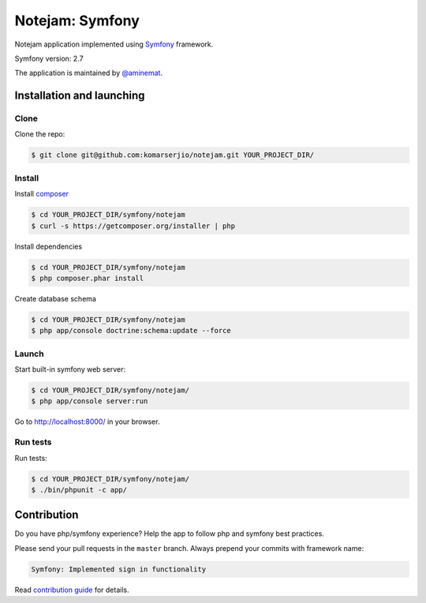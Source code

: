 ****************
Notejam: Symfony
****************

Notejam application implemented using `Symfony <http://symfony.com>`_ framework.

Symfony version: 2.7

The application is maintained by `@aminemat <https://twitter.com/aminemat>`_.

==========================
Installation and launching
==========================

-----
Clone
-----

Clone the repo:

.. code-block:: bash

    $ git clone git@github.com:komarserjio/notejam.git YOUR_PROJECT_DIR/

-------
Install
-------

Install `composer <https://getcomposer.org/>`_

.. code-block:: bash

    $ cd YOUR_PROJECT_DIR/symfony/notejam
    $ curl -s https://getcomposer.org/installer | php

Install dependencies

.. code-block:: bash

    $ cd YOUR_PROJECT_DIR/symfony/notejam
    $ php composer.phar install

Create database schema

.. code-block:: bash

    $ cd YOUR_PROJECT_DIR/symfony/notejam
    $ php app/console doctrine:schema:update --force


------
Launch
------

Start built-in symfony web server:

.. code-block:: bash

    $ cd YOUR_PROJECT_DIR/symfony/notejam/
    $ php app/console server:run

Go to http://localhost:8000/ in your browser.

---------
Run tests
---------

Run tests:

.. code-block:: bash

    $ cd YOUR_PROJECT_DIR/symfony/notejam/
    $ ./bin/phpunit -c app/


============
Contribution
============


Do you have php/symfony experience? Help the app to follow php and symfony best practices.

Please send your pull requests in the ``master`` branch.
Always prepend your commits with framework name:

.. code-block:: bash

    Symfony: Implemented sign in functionality

Read `contribution guide <https://github.com/komarserjio/notejam/blob/master/contribute.rst>`_ for details.
